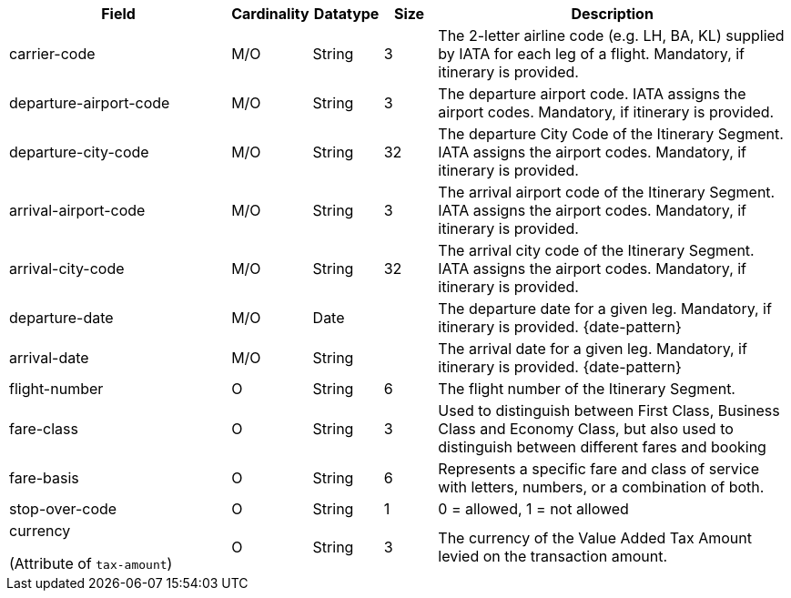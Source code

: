[cols="30,6,9,7,48a"]
|===
| Field | Cardinality | Datatype | Size | Description

| carrier-code | M/O |String	|3	|The 2-letter airline code (e.g. LH, BA, KL) supplied by IATA for each leg of a flight. Mandatory, if itinerary is provided.
// Follow up task: Clarify: Max. Size seems to be rather 2 (2-letter airline code obviously consists of 2 characters.)
| departure-airport-code | M/O |String	|3	|The departure airport code. IATA assigns the airport codes. Mandatory, if itinerary is provided.
| departure-city-code | M/O |String	|32	|The departure City Code of the Itinerary Segment. IATA assigns the airport codes. Mandatory, if itinerary is provided.
| arrival-airport-code | M/O |String	|3	|The arrival airport code of the Itinerary Segment. IATA assigns the airport codes. Mandatory, if itinerary is provided.
| arrival-city-code | M/O |String	|32	|The arrival city code of the Itinerary Segment. IATA assigns the airport codes. Mandatory, if itinerary is provided.
| departure-date | M/O |Date  |  |The departure date for a given leg. Mandatory, if itinerary is provided. {date-pattern}
| arrival-date | M/O |String | |The arrival date for a given leg. Mandatory, if itinerary is provided. {date-pattern}
| flight-number |O |String |6 |The flight number of the Itinerary Segment.
| fare-class |O |String |3 |Used to distinguish between First Class, Business Class and Economy Class, but also used to distinguish between different fares and booking
| fare-basis |O |String	|6 |Represents a specific fare and class of service with letters, numbers, or a combination of both.
| stop-over-code |O |String	|1 |0 = allowed, 1 = not allowed
// | tax-amount |O |Decimal | |The Value Added Tax Amount levied on the transaction amount.
// vhauss: Follow up task: I think "tax-amount" is a field that should be mentioned here (just as "requested-amount")
a| currency 

(Attribute of ``tax-amount``)
|O |String |3 |The currency of the Value Added Tax Amount levied on the transaction amount.
|===